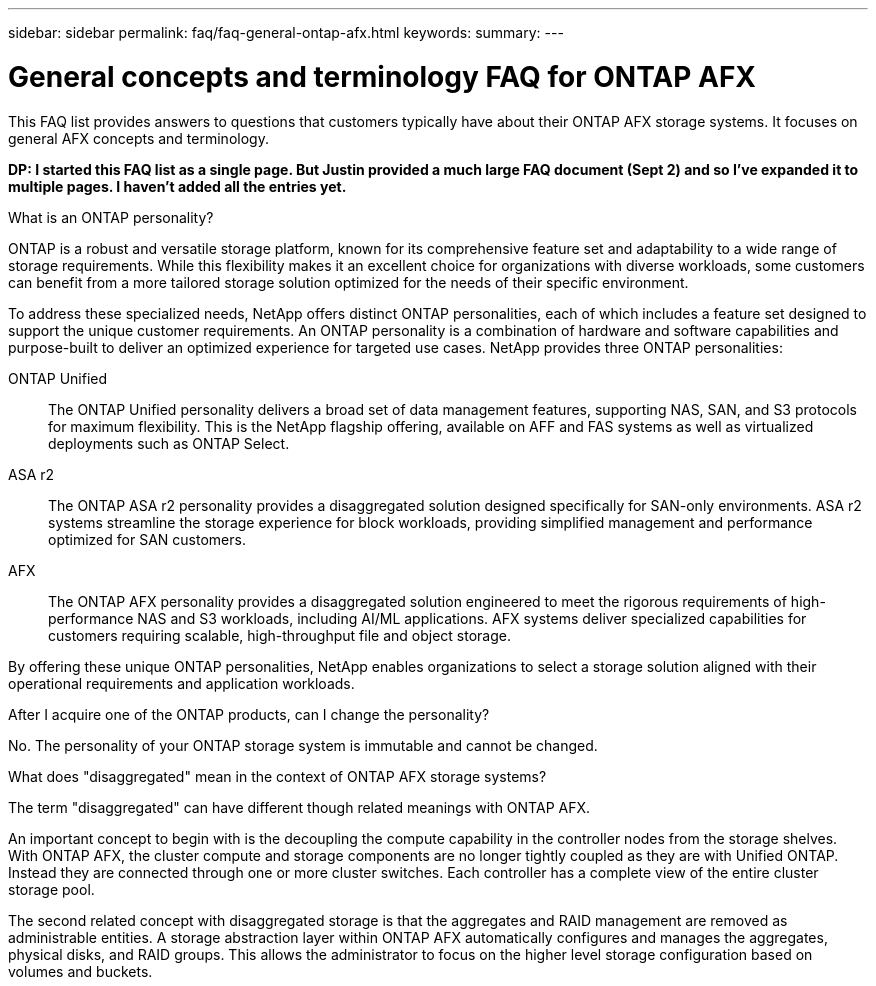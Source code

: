 ---
sidebar: sidebar
permalink: faq/faq-general-ontap-afx.html
keywords: 
summary: 
---

= General concepts and terminology FAQ for ONTAP AFX
:hardbreaks:
:nofooter:
:icons: font
:linkattrs:
:imagesdir: ../media/

[.lead]
This FAQ list provides answers to questions that customers typically have about their ONTAP AFX storage systems. It focuses on general AFX concepts and terminology.

// Comment to reviewers:
[big red]*DP: I started this FAQ list as a single page. But Justin provided a much large FAQ document (Sept 2) and so I've expanded it to multiple pages. I haven't added all the entries yet.*

.What is an ONTAP personality?

ONTAP is a robust and versatile storage platform, known for its comprehensive feature set and adaptability to a wide range of storage requirements. While this flexibility makes it an excellent choice for organizations with diverse workloads, some customers can benefit from a more tailored storage solution optimized for the needs of their specific environment.

To address these specialized needs, NetApp offers distinct ONTAP personalities, each of which includes a feature set designed to support the unique customer requirements. An ONTAP personality is a combination of hardware and software capabilities and purpose-built to deliver an optimized experience for targeted use cases. NetApp provides three ONTAP personalities:

ONTAP Unified::
The ONTAP Unified personality delivers a broad set of data management features, supporting NAS, SAN, and S3 protocols for maximum flexibility. This is the NetApp flagship offering, available on AFF and FAS systems as well as virtualized deployments such as ONTAP Select. 

ASA r2::
The ONTAP ASA r2 personality provides a disaggregated solution designed specifically for SAN-only environments. ASA r2 systems streamline the storage experience for block workloads, providing simplified management and performance optimized for SAN customers.

AFX::
The ONTAP AFX personality provides a disaggregated solution engineered to meet the rigorous requirements of high-performance NAS and S3 workloads, including AI/ML applications. AFX systems deliver specialized capabilities for customers requiring scalable, high-throughput file and object storage.

By offering these unique ONTAP personalities, NetApp enables organizations to select a storage solution aligned with their operational requirements and application workloads.

.After I acquire one of the ONTAP products, can I change the personality?

No. The personality of your ONTAP storage system is immutable and cannot be changed.

.What does "disaggregated" mean in the context of ONTAP AFX storage systems?

The term "disaggregated" can have different though related meanings with ONTAP AFX.

An important concept to begin with is the decoupling the compute capability in the controller nodes from the storage shelves. With ONTAP AFX, the cluster compute and storage components are no longer tightly coupled as they are with Unified ONTAP. Instead they are connected through one or more cluster switches. Each controller has a complete view of the entire cluster storage pool.

The second related concept with disaggregated storage is that the aggregates and RAID management are removed as administrable entities. A storage abstraction layer within ONTAP AFX automatically configures and manages the aggregates, physical disks, and RAID groups. This allows the administrator to focus on the higher level storage configuration based on volumes and buckets.

// --- On technical page if included:
// Additional entries to consider:
//
// automated topology management (ATM)
// volume placement API
// zero copy volume move
// storage availability zone
// ---
